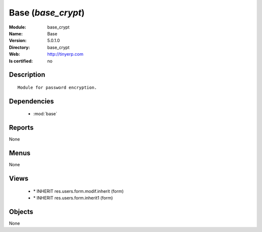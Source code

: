 
.. module:: base_crypt
    :synopsis: Base
    :noindex:
.. 

.. raw:: html

    <link rel="stylesheet" href="../_static/hide_objects_in_sidebar.css" type="text/css" />

Base (*base_crypt*)
===================
:Module: base_crypt
:Name: Base
:Version: 5.0.1.0
:Directory: base_crypt
:Web: http://tinyerp.com
:Is certified: no

Description
-----------

::

  Module for password encryption.

Dependencies
------------

 * :mod:`base`

Reports
-------

None


Menus
-------


None


Views
-----

 * \* INHERIT res.users.form.modif.inherit (form)
 * \* INHERIT res.users.form.inherit1 (form)


Objects
-------

None
